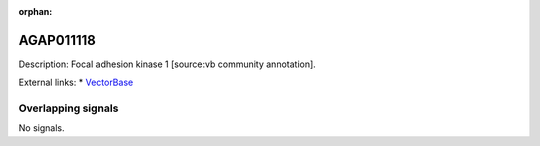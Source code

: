 :orphan:

AGAP011118
=============





Description: Focal adhesion kinase 1 [source:vb community annotation].

External links:
* `VectorBase <https://www.vectorbase.org/Anopheles_gambiae/Gene/Summary?g=AGAP011118>`_

Overlapping signals
-------------------



No signals.



